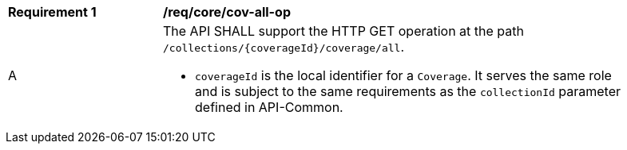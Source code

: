 [[req_core_cov-all-op]]
[width="90%",cols="2,6a"]
|===
^|*Requirement {counter:req-id}* |*/req/core/cov-all-op*
^|A |The API SHALL support the HTTP GET operation at the path `/collections/{coverageId}/coverage/all`.

* `coverageId` is the local identifier for a `Coverage`. It serves the same role and is subject to the same requirements as the `collectionId` parameter defined in API-Common.
|===
